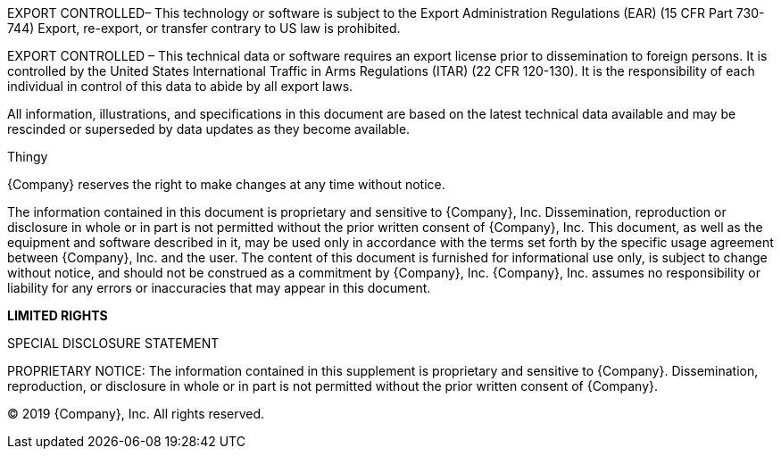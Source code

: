 // tag::ExportEAR99[]
EXPORT CONTROLLED– This technology or software is subject to the Export Administration Regulations (EAR) (15 CFR Part 730-744) Export, re-export, or transfer contrary to US law is prohibited.
// end::ExportEAR99[]

// tag::ExportITAR[]
EXPORT CONTROLLED – This technical data or software requires an export license prior to dissemination to foreign persons. It is controlled by the United States International Traffic in Arms Regulations (ITAR) (22 CFR 120-130). It is the responsibility of each individual in control of this data to abide by all export laws.
// end::ExportITAR[]

//tag::Disclose[]
All information, illustrations, and specifications in this document are based on the latest technical data available and may be rescinded or superseded by data updates as they become available.

Thingy

{Company} reserves the right to make changes at any time without notice.

The information contained in this document is proprietary and sensitive to {Company}, Inc. Dissemination, reproduction or disclosure in whole or in part is not permitted without the prior written consent of {Company}, Inc. This document, as well as the equipment and software described in it, may be used only in accordance with the terms set forth by the specific usage agreement between {Company}, Inc. and the user. The content of this document is furnished for informational use only, is subject to change without notice, and should not be construed as a commitment by {Company}, Inc. {Company}, Inc. assumes no responsibility or liability for any errors or inaccuracies that may appear in this document. 
//end::Disclose[]

//tag::DiscloseSpecial[]
*LIMITED RIGHTS*

SPECIAL DISCLOSURE STATEMENT
//end::DiscloseSpecial[]

//tag::Proprietary[]
PROPRIETARY NOTICE: The information contained in this supplement is proprietary and sensitive to {Company}. Dissemination, reproduction, or disclosure in whole or in part is not permitted without the prior written consent of {Company}.
//end::Proprietary[]

// tag::Copyright[]
© 2019 {Company}, Inc. All rights reserved.
// end::Copyright[]